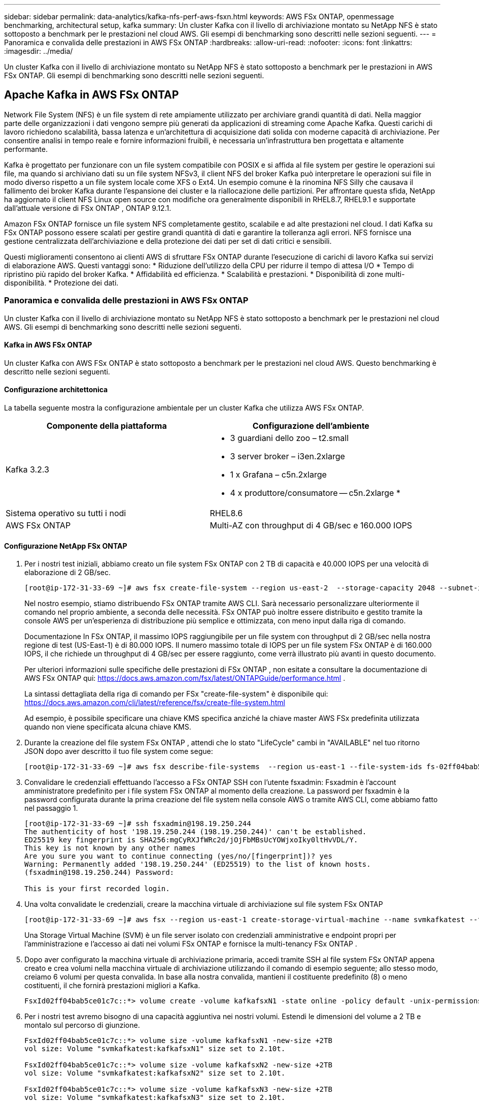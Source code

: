 ---
sidebar: sidebar 
permalink: data-analytics/kafka-nfs-perf-aws-fsxn.html 
keywords: AWS FSx ONTAP, openmessage benchmarking, architectural setup, kafka 
summary: Un cluster Kafka con il livello di archiviazione montato su NetApp NFS è stato sottoposto a benchmark per le prestazioni nel cloud AWS.  Gli esempi di benchmarking sono descritti nelle sezioni seguenti. 
---
= Panoramica e convalida delle prestazioni in AWS FSx ONTAP
:hardbreaks:
:allow-uri-read: 
:nofooter: 
:icons: font
:linkattrs: 
:imagesdir: ../media/


[role="lead"]
Un cluster Kafka con il livello di archiviazione montato su NetApp NFS è stato sottoposto a benchmark per le prestazioni in AWS FSx ONTAP.  Gli esempi di benchmarking sono descritti nelle sezioni seguenti.



== Apache Kafka in AWS FSx ONTAP

Network File System (NFS) è un file system di rete ampiamente utilizzato per archiviare grandi quantità di dati.  Nella maggior parte delle organizzazioni i dati vengono sempre più generati da applicazioni di streaming come Apache Kafka.  Questi carichi di lavoro richiedono scalabilità, bassa latenza e un'architettura di acquisizione dati solida con moderne capacità di archiviazione.  Per consentire analisi in tempo reale e fornire informazioni fruibili, è necessaria un'infrastruttura ben progettata e altamente performante.

Kafka è progettato per funzionare con un file system compatibile con POSIX e si affida al file system per gestire le operazioni sui file, ma quando si archiviano dati su un file system NFSv3, il client NFS del broker Kafka può interpretare le operazioni sui file in modo diverso rispetto a un file system locale come XFS o Ext4.  Un esempio comune è la rinomina NFS Silly che causava il fallimento dei broker Kafka durante l'espansione dei cluster e la riallocazione delle partizioni.  Per affrontare questa sfida, NetApp ha aggiornato il client NFS Linux open source con modifiche ora generalmente disponibili in RHEL8.7, RHEL9.1 e supportate dall'attuale versione di FSx ONTAP , ONTAP 9.12.1.

Amazon FSx ONTAP fornisce un file system NFS completamente gestito, scalabile e ad alte prestazioni nel cloud.  I dati Kafka su FSx ONTAP possono essere scalati per gestire grandi quantità di dati e garantire la tolleranza agli errori.  NFS fornisce una gestione centralizzata dell'archiviazione e della protezione dei dati per set di dati critici e sensibili.

Questi miglioramenti consentono ai clienti AWS di sfruttare FSx ONTAP durante l'esecuzione di carichi di lavoro Kafka sui servizi di elaborazione AWS.  Questi vantaggi sono: * Riduzione dell'utilizzo della CPU per ridurre il tempo di attesa I/O * Tempo di ripristino più rapido del broker Kafka.  * Affidabilità ed efficienza.  * Scalabilità e prestazioni.  * Disponibilità di zone multi-disponibilità.  * Protezione dei dati.



=== Panoramica e convalida delle prestazioni in AWS FSx ONTAP

Un cluster Kafka con il livello di archiviazione montato su NetApp NFS è stato sottoposto a benchmark per le prestazioni nel cloud AWS.  Gli esempi di benchmarking sono descritti nelle sezioni seguenti.



==== Kafka in AWS FSx ONTAP

Un cluster Kafka con AWS FSx ONTAP è stato sottoposto a benchmark per le prestazioni nel cloud AWS.  Questo benchmarking è descritto nelle sezioni seguenti.



==== Configurazione architettonica

La tabella seguente mostra la configurazione ambientale per un cluster Kafka che utilizza AWS FSx ONTAP.

|===
| Componente della piattaforma | Configurazione dell'ambiente 


| Kafka 3.2.3  a| 
* 3 guardiani dello zoo – t2.small
* 3 server broker – i3en.2xlarge
* 1 x Grafana – c5n.2xlarge
* 4 x produttore/consumatore -- c5n.2xlarge *




| Sistema operativo su tutti i nodi | RHEL8.6 


| AWS FSx ONTAP | Multi-AZ con throughput di 4 GB/sec e 160.000 IOPS 
|===


==== Configurazione NetApp FSx ONTAP

. Per i nostri test iniziali, abbiamo creato un file system FSx ONTAP con 2 TB di capacità e 40.000 IOPS per una velocità di elaborazione di 2 GB/sec.
+
....
[root@ip-172-31-33-69 ~]# aws fsx create-file-system --region us-east-2  --storage-capacity 2048 --subnet-ids <desired subnet 1> subnet-<desired subnet 2> --file-system-type ONTAP --ontap-configuration DeploymentType=MULTI_AZ_HA_1,ThroughputCapacity=2048,PreferredSubnetId=<desired primary subnet>,FsxAdminPassword=<new password>,DiskIopsConfiguration="{Mode=USER_PROVISIONED,Iops=40000"}
....
+
Nel nostro esempio, stiamo distribuendo FSx ONTAP tramite AWS CLI.  Sarà necessario personalizzare ulteriormente il comando nel proprio ambiente, a seconda delle necessità.  FSx ONTAP può inoltre essere distribuito e gestito tramite la console AWS per un'esperienza di distribuzione più semplice e ottimizzata, con meno input dalla riga di comando.

+
Documentazione In FSx ONTAP, il massimo IOPS raggiungibile per un file system con throughput di 2 GB/sec nella nostra regione di test (US-East-1) è di 80.000 IOPS.  Il numero massimo totale di IOPS per un file system FSx ONTAP è di 160.000 IOPS, il che richiede un throughput di 4 GB/sec per essere raggiunto, come verrà illustrato più avanti in questo documento.

+
Per ulteriori informazioni sulle specifiche delle prestazioni di FSx ONTAP , non esitate a consultare la documentazione di AWS FSx ONTAP qui: https://docs.aws.amazon.com/fsx/latest/ONTAPGuide/performance.html[] .

+
La sintassi dettagliata della riga di comando per FSx "create-file-system" è disponibile qui: https://docs.aws.amazon.com/cli/latest/reference/fsx/create-file-system.html[]

+
Ad esempio, è possibile specificare una chiave KMS specifica anziché la chiave master AWS FSx predefinita utilizzata quando non viene specificata alcuna chiave KMS.

. Durante la creazione del file system FSx ONTAP , attendi che lo stato "LifeCycle" cambi in "AVAILABLE" nel tuo ritorno JSON dopo aver descritto il tuo file system come segue:
+
....
[root@ip-172-31-33-69 ~]# aws fsx describe-file-systems  --region us-east-1 --file-system-ids fs-02ff04bab5ce01c7c
....
. Convalidare le credenziali effettuando l'accesso a FSx ONTAP SSH con l'utente fsxadmin: Fsxadmin è l'account amministratore predefinito per i file system FSx ONTAP al momento della creazione.  La password per fsxadmin è la password configurata durante la prima creazione del file system nella console AWS o tramite AWS CLI, come abbiamo fatto nel passaggio 1.
+
....
[root@ip-172-31-33-69 ~]# ssh fsxadmin@198.19.250.244
The authenticity of host '198.19.250.244 (198.19.250.244)' can't be established.
ED25519 key fingerprint is SHA256:mgCyRXJfWRc2d/jOjFbMBsUcYOWjxoIky0ltHvVDL/Y.
This key is not known by any other names
Are you sure you want to continue connecting (yes/no/[fingerprint])? yes
Warning: Permanently added '198.19.250.244' (ED25519) to the list of known hosts.
(fsxadmin@198.19.250.244) Password:

This is your first recorded login.
....
. Una volta convalidate le credenziali, creare la macchina virtuale di archiviazione sul file system FSx ONTAP
+
....
[root@ip-172-31-33-69 ~]# aws fsx --region us-east-1 create-storage-virtual-machine --name svmkafkatest --file-system-id fs-02ff04bab5ce01c7c
....
+
Una Storage Virtual Machine (SVM) è un file server isolato con credenziali amministrative e endpoint propri per l'amministrazione e l'accesso ai dati nei volumi FSx ONTAP e fornisce la multi-tenancy FSx ONTAP .

. Dopo aver configurato la macchina virtuale di archiviazione primaria, accedi tramite SSH al file system FSx ONTAP appena creato e crea volumi nella macchina virtuale di archiviazione utilizzando il comando di esempio seguente; allo stesso modo, creiamo 6 volumi per questa convalida.  In base alla nostra convalida, mantieni il costituente predefinito (8) o meno costituenti, il che fornirà prestazioni migliori a Kafka.
+
....
FsxId02ff04bab5ce01c7c::*> volume create -volume kafkafsxN1 -state online -policy default -unix-permissions ---rwxr-xr-x -junction-active true -type RW -snapshot-policy none  -junction-path /kafkafsxN1 -aggr-list aggr1
....
. Per i nostri test avremo bisogno di una capacità aggiuntiva nei nostri volumi.  Estendi le dimensioni del volume a 2 TB e montalo sul percorso di giunzione.
+
....
FsxId02ff04bab5ce01c7c::*> volume size -volume kafkafsxN1 -new-size +2TB
vol size: Volume "svmkafkatest:kafkafsxN1" size set to 2.10t.

FsxId02ff04bab5ce01c7c::*> volume size -volume kafkafsxN2 -new-size +2TB
vol size: Volume "svmkafkatest:kafkafsxN2" size set to 2.10t.

FsxId02ff04bab5ce01c7c::*> volume size -volume kafkafsxN3 -new-size +2TB
vol size: Volume "svmkafkatest:kafkafsxN3" size set to 2.10t.

FsxId02ff04bab5ce01c7c::*> volume size -volume kafkafsxN4 -new-size +2TB
vol size: Volume "svmkafkatest:kafkafsxN4" size set to 2.10t.

FsxId02ff04bab5ce01c7c::*> volume size -volume kafkafsxN5 -new-size +2TB
vol size: Volume "svmkafkatest:kafkafsxN5" size set to 2.10t.

FsxId02ff04bab5ce01c7c::*> volume size -volume kafkafsxN6 -new-size +2TB
vol size: Volume "svmkafkatest:kafkafsxN6" size set to 2.10t.

FsxId02ff04bab5ce01c7c::*> volume show -vserver svmkafkatest -volume *
Vserver   Volume       Aggregate    State      Type       Size  Available Used%
--------- ------------ ------------ ---------- ---- ---------- ---------- -----
svmkafkatest
          kafkafsxN1   -            online     RW       2.10TB     1.99TB    0%
svmkafkatest
          kafkafsxN2   -            online     RW       2.10TB     1.99TB    0%
svmkafkatest
          kafkafsxN3   -            online     RW       2.10TB     1.99TB    0%
svmkafkatest
          kafkafsxN4   -            online     RW       2.10TB     1.99TB    0%
svmkafkatest
          kafkafsxN5   -            online     RW       2.10TB     1.99TB    0%
svmkafkatest
          kafkafsxN6   -            online     RW       2.10TB     1.99TB    0%
svmkafkatest
          svmkafkatest_root
                       aggr1        online     RW          1GB    968.1MB    0%
7 entries were displayed.

FsxId02ff04bab5ce01c7c::*> volume mount -volume kafkafsxN1 -junction-path /kafkafsxN1

FsxId02ff04bab5ce01c7c::*> volume mount -volume kafkafsxN2 -junction-path /kafkafsxN2

FsxId02ff04bab5ce01c7c::*> volume mount -volume kafkafsxN3 -junction-path /kafkafsxN3

FsxId02ff04bab5ce01c7c::*> volume mount -volume kafkafsxN4 -junction-path /kafkafsxN4

FsxId02ff04bab5ce01c7c::*> volume mount -volume kafkafsxN5 -junction-path /kafkafsxN5

FsxId02ff04bab5ce01c7c::*> volume mount -volume kafkafsxN6 -junction-path /kafkafsxN6
....
+
In FSx ONTAP, i volumi possono essere sottoposti a thin provisioning.  Nel nostro esempio, la capacità totale del volume esteso supera la capacità totale del file system, quindi dovremo estendere la capacità totale del file system per sbloccare ulteriore capacità del volume fornito, come illustreremo nel passaggio successivo.

. Successivamente, per prestazioni e capacità aggiuntive, estendiamo la capacità di throughput di FSx ONTAP da 2 GB/sec a 4 GB/sec e IOPS a 160000 e capacità a 5 TB
+
....
[root@ip-172-31-33-69 ~]# aws fsx update-file-system --region us-east-1  --storage-capacity 5120 --ontap-configuration 'ThroughputCapacity=4096,DiskIopsConfiguration={Mode=USER_PROVISIONED,Iops=160000}' --file-system-id fs-02ff04bab5ce01c7c
....
+
La sintassi dettagliata della riga di comando per FSx "update-file-system" è disponibile qui:https://docs.aws.amazon.com/cli/latest/reference/fsx/update-file-system.html[]

. I volumi FSx ONTAP vengono montati con le opzioni nconnect e default nei broker Kafka
+
L'immagine seguente mostra l'architettura finale del nostro cluster Kafka basato su FSx ONTAP :

+
image:aws-fsx-kafka-architecture.png["Questa immagine mostra l'architettura di un cluster Kafka basato su FSx ONTAP."]

+
** Calcolare.  Abbiamo utilizzato un cluster Kafka a tre nodi con un ensemble zookeeper a tre nodi in esecuzione su server dedicati.  Ogni broker aveva sei punti di montaggio NFS su sei volumi nell'istanza FSx ONTAP .
** Monitoraggio.  Abbiamo utilizzato due nodi per una combinazione Prometheus-Grafana.  Per generare i carichi di lavoro, abbiamo utilizzato un cluster separato a tre nodi in grado di produrre e consumare dati per questo cluster Kafka.
** Magazzinaggio.  Abbiamo utilizzato un FSx ONTAP con sei volumi da 2 TB montati.  Il volume è stato quindi esportato nel broker Kafka con un montaggio NFS. I volumi FSx ONTAP vengono montati con 16 sessioni nconnect e opzioni predefinite nei broker Kafka.






==== Configurazioni di benchmarking di OpenMessage.

Abbiamo utilizzato la stessa configurazione utilizzata per NetApp Cloud Volumes ONTAP e i relativi dettagli sono disponibili qui: link:kafka-nfs-performance-overview-and-validation-in-aws.html#architectural-setup



==== Metodologia di test

. Un cluster Kafka è stato predisposto secondo le specifiche descritte sopra utilizzando Terraform e Ansible.  Terraform viene utilizzato per creare l'infrastruttura utilizzando istanze AWS per il cluster Kafka, mentre Ansible crea il cluster Kafka su di esse.
. Un carico di lavoro OMB è stato attivato con la configurazione del carico di lavoro descritta sopra e il driver Sync.
+
....
sudo bin/benchmark –drivers driver-kafka/kafka-sync.yaml workloads/1-topic-100-partitions-1kb.yaml
....
. Un altro carico di lavoro è stato attivato con il driver Throughput con la stessa configurazione del carico di lavoro.
+
....
sudo bin/benchmark –drivers driver-kafka/kafka-throughput.yaml workloads/1-topic-100-partitions-1kb.yaml
....




==== Osservazione

Sono stati utilizzati due diversi tipi di driver per generare carichi di lavoro per confrontare le prestazioni di un'istanza Kafka in esecuzione su NFS.  La differenza tra i driver è la proprietà di svuotamento del registro.

Per un fattore di replicazione Kafka 1 e FSx ONTAP:

* Velocità di trasmissione totale generata in modo coerente dal driver Sync: ~ 3218 MBps e prestazioni di picco in ~ 3652 MBps.
* Throughput totale generato in modo coerente dal driver Throughput: ~ 3679 MBps e prestazioni di picco in ~ 3908 MBps.


Per Kafka con fattore di replicazione 3 e FSx ONTAP :

* Velocità di trasmissione totale generata in modo coerente dal driver Sync: ~ 1252 MBps e prestazioni di picco in ~ 1382 MBps.
* Throughput totale generato in modo coerente dal driver Throughput: ~ 1218 MBps e prestazioni di picco in ~ 1328 MBps.


Nel fattore di replicazione Kafka 3, l'operazione di lettura e scrittura è avvenuta tre volte su FSx ONTAP. Nel fattore di replicazione Kafka 1, l'operazione di lettura e scrittura è avvenuta una volta su FSx ONTAP, quindi in entrambe le convalide siamo riusciti a raggiungere la velocità massima di 4 GB/sec.

Il driver Sync è in grado di generare un throughput costante poiché i log vengono scaricati sul disco all'istante, mentre il driver Throughput genera picchi di throughput poiché i log vengono salvati sul disco in blocco.

Questi numeri di throughput vengono generati per la configurazione AWS specificata.  Per requisiti di prestazioni più elevati, i tipi di istanza possono essere ampliati e ulteriormente ottimizzati per ottenere numeri di throughput migliori.  La produttività totale o tasso totale è la combinazione del tasso del produttore e del tasso del consumatore.

image:aws-fsxn-performance-rf-1-rf-3.png["Questa immagine mostra le prestazioni di Kafka con RF1 e RF3"]

Il grafico sottostante mostra le prestazioni FSx ONTAP a 2 GB/sec e 4 GB/sec per il fattore di replicazione Kafka 3.  Il fattore di replicazione 3 esegue l'operazione di lettura e scrittura tre volte sullo storage FSx ONTAP .  La velocità totale per il driver di throughput è di 881 MB/sec, che esegue operazioni di lettura e scrittura Kafka a circa 2,64 GB/sec sul file system FSx ONTAP da 2 GB/sec, mentre la velocità totale per il driver di throughput è di 1328 MB/sec, che esegue operazioni di lettura e scrittura Kafka a circa 3,98 GB/sec.  Le prestazioni di Kafka sono lineari e scalabili in base alla velocità di elaborazione di FSx ONTAP .

image:aws-fsxn-2gb-4gb-scale.png["Questa immagine mostra le prestazioni di scalabilità di 2 GB/sec e 4 GB/sec."]

Il grafico sottostante mostra le prestazioni tra l'istanza EC2 e FSx ONTAP (fattore di replicazione Kafka: 3)

image:aws-fsxn-ec2-fsxn-comparition.png["Questa immagine mostra il confronto delle prestazioni di EC2 rispetto a FSx ONTAP in RF3."]
